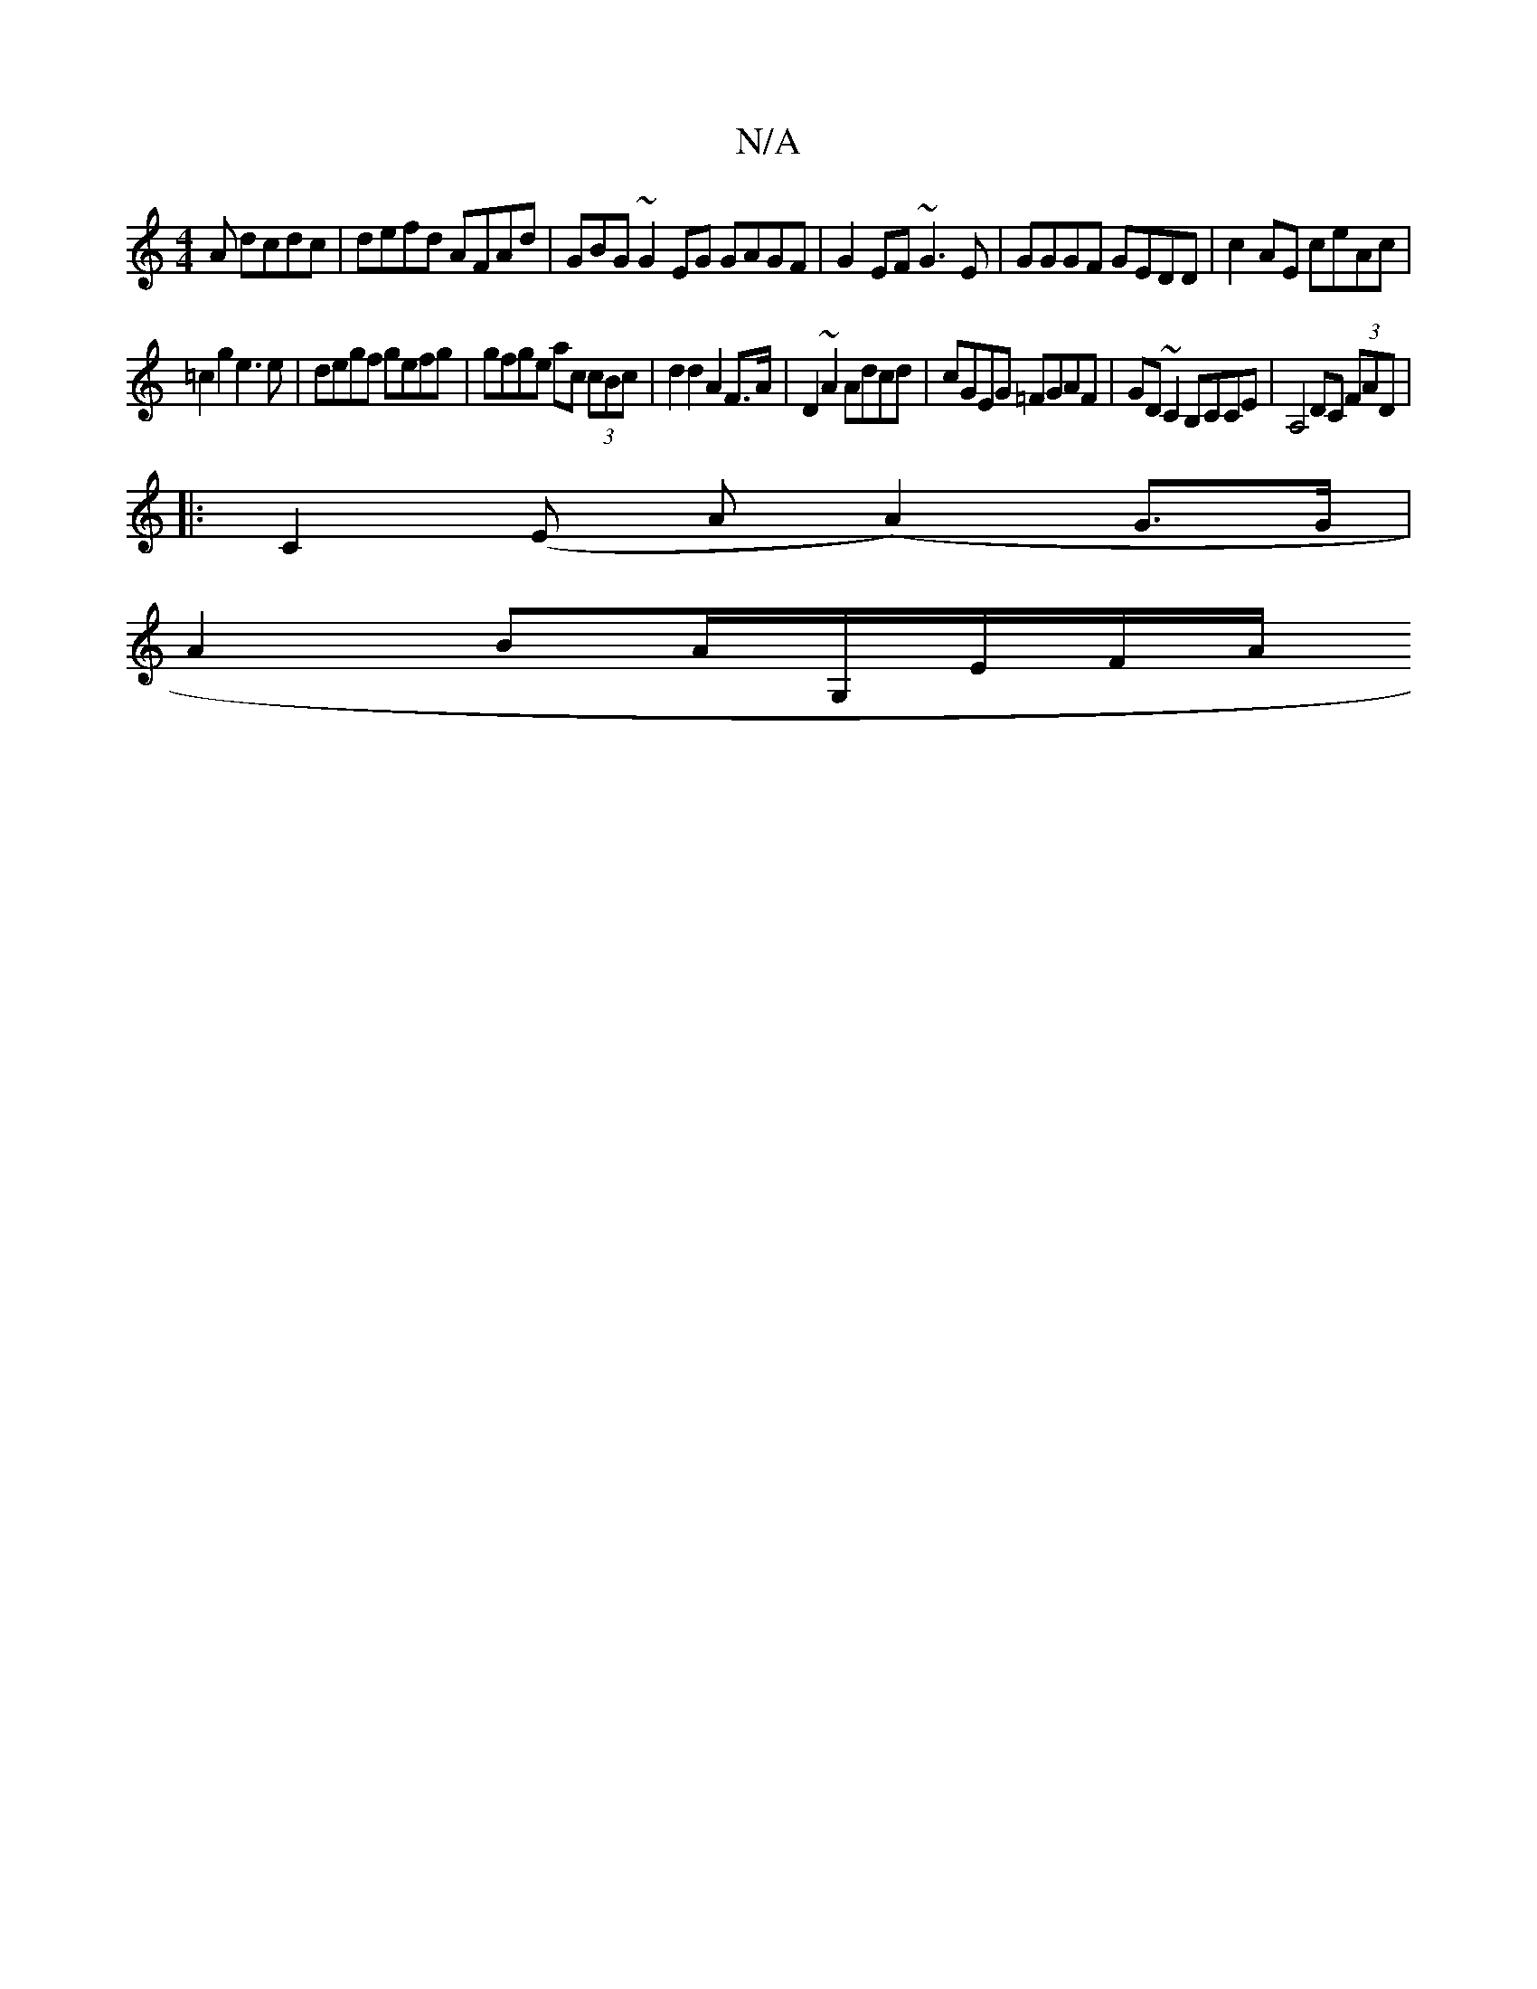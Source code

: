 X:1
T:N/A
M:4/4
R:N/A
K:Cmajor
A dcdc | defd AFAd | GBG~G2EG GAGF|G2EF ~G3E|GGGF GEDD|c2AE ceAc|
=c2g2e3e | degf gefg | gfge ac (3cBc | d2 d2 A2 F>A|D2~A2 Adcd|cGEG =FGAF|GD~C2 B,CCE|A,4 DC (3FAD|
|:C2(E A (A2) G>G|
A2 BA/G,/E/F/A/